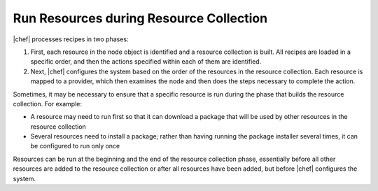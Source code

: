 =====================================================
Run Resources during Resource Collection
=====================================================

|chef| processes recipes in two phases:

#. First, each resource in the node object is identified and a resource collection is built. All recipes are loaded in a specific order, and then the actions specified within each of them are identified.
#. Next, |chef| configures the system based on the order of the resources in the resource collection. Each resource is mapped to a provider, which then examines the node and then does the steps necessary to complete the action.

Sometimes, it may be necessary to ensure that a specific resource is run during the phase that builds the resource collection. For example:

* A resource may need to run first so that it can download a package that will be used by other resources in the resource collection
* Several resources need to install a package; rather than having running the package installer several times, it can be configured to run only once

Resources can be run at the beginning and the end of the resource collection phase, essentially before all other resources are added to the resource collection or after all resources have been added, but before |chef| configures the system.
